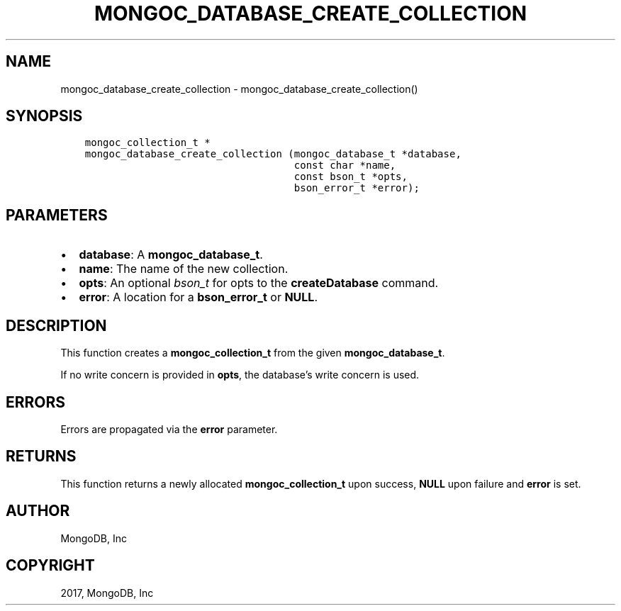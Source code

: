 .\" Man page generated from reStructuredText.
.
.TH "MONGOC_DATABASE_CREATE_COLLECTION" "3" "Nov 16, 2017" "1.8.2" "MongoDB C Driver"
.SH NAME
mongoc_database_create_collection \- mongoc_database_create_collection()
.
.nr rst2man-indent-level 0
.
.de1 rstReportMargin
\\$1 \\n[an-margin]
level \\n[rst2man-indent-level]
level margin: \\n[rst2man-indent\\n[rst2man-indent-level]]
-
\\n[rst2man-indent0]
\\n[rst2man-indent1]
\\n[rst2man-indent2]
..
.de1 INDENT
.\" .rstReportMargin pre:
. RS \\$1
. nr rst2man-indent\\n[rst2man-indent-level] \\n[an-margin]
. nr rst2man-indent-level +1
.\" .rstReportMargin post:
..
.de UNINDENT
. RE
.\" indent \\n[an-margin]
.\" old: \\n[rst2man-indent\\n[rst2man-indent-level]]
.nr rst2man-indent-level -1
.\" new: \\n[rst2man-indent\\n[rst2man-indent-level]]
.in \\n[rst2man-indent\\n[rst2man-indent-level]]u
..
.SH SYNOPSIS
.INDENT 0.0
.INDENT 3.5
.sp
.nf
.ft C
mongoc_collection_t *
mongoc_database_create_collection (mongoc_database_t *database,
                                   const char *name,
                                   const bson_t *opts,
                                   bson_error_t *error);
.ft P
.fi
.UNINDENT
.UNINDENT
.SH PARAMETERS
.INDENT 0.0
.IP \(bu 2
\fBdatabase\fP: A \fBmongoc_database_t\fP\&.
.IP \(bu 2
\fBname\fP: The name of the new collection.
.IP \(bu 2
\fBopts\fP: An optional \fI\%bson_t\fP for opts to the \fBcreateDatabase\fP command.
.IP \(bu 2
\fBerror\fP: A location for a \fBbson_error_t\fP or \fBNULL\fP\&.
.UNINDENT
.SH DESCRIPTION
.sp
This function creates a \fBmongoc_collection_t\fP from the given \fBmongoc_database_t\fP\&.
.sp
If no write concern is provided in \fBopts\fP, the database’s write concern is used.
.SH ERRORS
.sp
Errors are propagated via the \fBerror\fP parameter.
.SH RETURNS
.sp
This function returns a newly allocated \fBmongoc_collection_t\fP upon success, \fBNULL\fP upon failure and \fBerror\fP is set.
.SH AUTHOR
MongoDB, Inc
.SH COPYRIGHT
2017, MongoDB, Inc
.\" Generated by docutils manpage writer.
.

